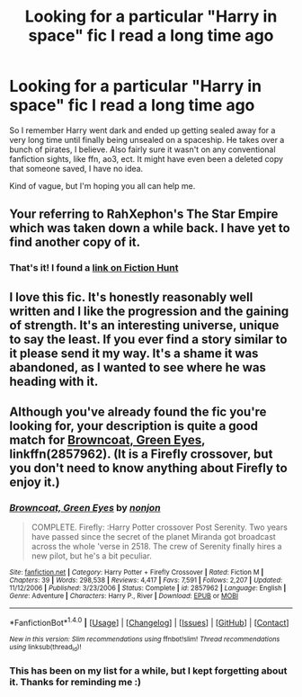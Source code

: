 #+TITLE: Looking for a particular "Harry in space" fic I read a long time ago

* Looking for a particular "Harry in space" fic I read a long time ago
:PROPERTIES:
:Author: Skeletickles
:Score: 11
:DateUnix: 1517822599.0
:DateShort: 2018-Feb-05
:FlairText: Request
:END:
So I remember Harry went dark and ended up getting sealed away for a very long time until finally being unsealed on a spaceship. He takes over a bunch of pirates, I believe. Also fairly sure it wasn't on any conventional fanfiction sights, like ffn, ao3, ect. It might have even been a deleted copy that someone saved, I have no idea.

Kind of vague, but I'm hoping you all can help me.


** Your referring to RahXephon's The Star Empire which was taken down a while back. I have yet to find another copy of it.
:PROPERTIES:
:Author: Pete91888
:Score: 7
:DateUnix: 1517826366.0
:DateShort: 2018-Feb-05
:END:

*** That's it! I found a [[http://fictionhunt.com/read/8637910/1][link on Fiction Hunt]]
:PROPERTIES:
:Author: Skeletickles
:Score: 8
:DateUnix: 1517827365.0
:DateShort: 2018-Feb-05
:END:


** I love this fic. It's honestly reasonably well written and I like the progression and the gaining of strength. It's an interesting universe, unique to say the least. If you ever find a story similar to it please send it my way. It's a shame it was abandoned, as I wanted to see where he was heading with it.
:PROPERTIES:
:Author: moomoogoat
:Score: 2
:DateUnix: 1517875960.0
:DateShort: 2018-Feb-06
:END:


** Although you've already found the fic you're looking for, your description is quite a good match for [[https://www.fanfiction.net/s/2857962/1/][Browncoat, Green Eyes]], linkffn(2857962). (It is a Firefly crossover, but you don't need to know anything about Firefly to enjoy it.)
:PROPERTIES:
:Author: AcceleratedGlass
:Score: 1
:DateUnix: 1518159343.0
:DateShort: 2018-Feb-09
:END:

*** [[http://www.fanfiction.net/s/2857962/1/][*/Browncoat, Green Eyes/*]] by [[https://www.fanfiction.net/u/649528/nonjon][/nonjon/]]

#+begin_quote
  COMPLETE. Firefly: :Harry Potter crossover Post Serenity. Two years have passed since the secret of the planet Miranda got broadcast across the whole 'verse in 2518. The crew of Serenity finally hires a new pilot, but he's a bit peculiar.
#+end_quote

^{/Site/: [[http://www.fanfiction.net/][fanfiction.net]] *|* /Category/: Harry Potter + Firefly Crossover *|* /Rated/: Fiction M *|* /Chapters/: 39 *|* /Words/: 298,538 *|* /Reviews/: 4,417 *|* /Favs/: 7,591 *|* /Follows/: 2,207 *|* /Updated/: 11/12/2006 *|* /Published/: 3/23/2006 *|* /Status/: Complete *|* /id/: 2857962 *|* /Language/: English *|* /Genre/: Adventure *|* /Characters/: Harry P., River *|* /Download/: [[http://www.ff2ebook.com/old/ffn-bot/index.php?id=2857962&source=ff&filetype=epub][EPUB]] or [[http://www.ff2ebook.com/old/ffn-bot/index.php?id=2857962&source=ff&filetype=mobi][MOBI]]}

--------------

*FanfictionBot*^{1.4.0} *|* [[[https://github.com/tusing/reddit-ffn-bot/wiki/Usage][Usage]]] | [[[https://github.com/tusing/reddit-ffn-bot/wiki/Changelog][Changelog]]] | [[[https://github.com/tusing/reddit-ffn-bot/issues/][Issues]]] | [[[https://github.com/tusing/reddit-ffn-bot/][GitHub]]] | [[[https://www.reddit.com/message/compose?to=tusing][Contact]]]

^{/New in this version: Slim recommendations using/ ffnbot!slim! /Thread recommendations using/ linksub(thread_id)!}
:PROPERTIES:
:Author: FanfictionBot
:Score: 1
:DateUnix: 1518159363.0
:DateShort: 2018-Feb-09
:END:


*** This has been on my list for a while, but I kept forgetting about it. Thanks for reminding me :)
:PROPERTIES:
:Author: Skeletickles
:Score: 1
:DateUnix: 1518159409.0
:DateShort: 2018-Feb-09
:END:
